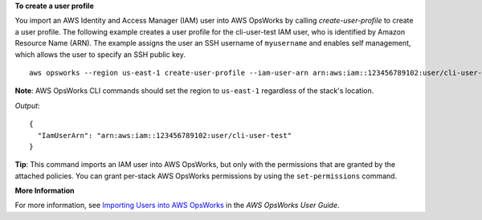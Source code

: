 **To create a user profile**

You import an AWS Identity and Access Manager (IAM) user into AWS OpsWorks by calling `create-user-profile` to create a user profile.
The following example creates a user profile for the cli-user-test IAM user, who
is identified by Amazon Resource Name (ARN). The example assigns the user an SSH username of ``myusername`` and enables self management,
which allows the user to specify an SSH public key. ::

  aws opsworks --region us-east-1 create-user-profile --iam-user-arn arn:aws:iam::123456789102:user/cli-user-test --ssh-username myusername --allow-self-management

**Note**: AWS OpsWorks CLI commands should set the region to ``us-east-1`` regardless of the stack's location.

*Output*::

  {
    "IamUserArn": "arn:aws:iam::123456789102:user/cli-user-test"
  }

**Tip**: This command imports an IAM user into AWS OpsWorks, but only with the permissions that are
granted by the attached policies. You can grant per-stack AWS OpsWorks permissions by using the ``set-permissions`` command.

**More Information**

For more information, see `Importing Users into AWS OpsWorks`_ in the *AWS OpsWorks User Guide*.

.. _`Importing Users into AWS OpsWorks`: http://docs.aws.amazon.com/opsworks/latest/userguide/opsworks-security-users-manage-import.html

